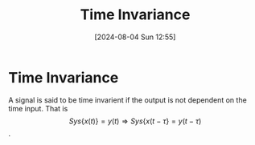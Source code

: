 :PROPERTIES:
:ID:       949eb0e5-3855-46f6-bc68-67f16c04c961
:END:
#+title: Time Invariance
#+date: [2024-08-04 Sun 12:55]
#+STARTUP: latexpreview

* Time Invariance
A signal is said to be time invarient if the output is not dependent on the time input.
That is \[Sys\{x(t)\}=y(t) \Rightarrow Sys\{x(t-\tau\}=y(t-\tau)\].
